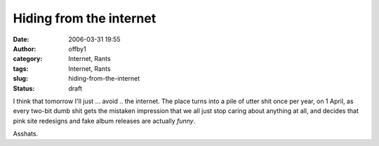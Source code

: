 Hiding from the internet
########################
:date: 2006-03-31 19:55
:author: offby1
:category: Internet, Rants
:tags: Internet, Rants
:slug: hiding-from-the-internet
:status: draft

I think that tomorrow I'll just ... avoid .. the internet. The place
turns into a pile of utter shit once per year, on 1 April, as every
two-bit dumb shit gets the mistaken impression that we all just stop
caring about anything at all, and decides that pink site redesigns and
fake album releases are actually *funny*.

Asshats.

